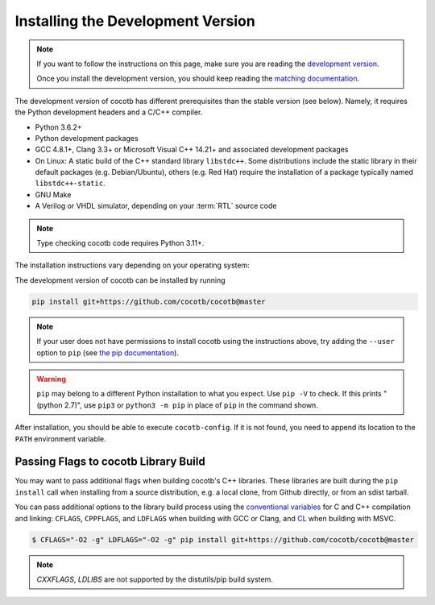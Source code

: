 .. _install-devel:

**********************************
Installing the Development Version
**********************************

.. note::

   If you want to follow the instructions on this page,
   make sure you are reading the
   `development version <https://docs.cocotb.org/en/development/install_devel.html>`_.

   Once you install the development version,
   you should keep reading the
   `matching documentation <https://docs.cocotb.org/en/development/>`_.

The development version of cocotb has different prerequisites
than the stable version (see below).
Namely, it requires the Python development headers and a C/C++ compiler.

* Python 3.6.2+
* Python development packages
* GCC 4.8.1+, Clang 3.3+ or Microsoft Visual C++ 14.21+ and associated development packages
* On Linux: A static build of the C++ standard library ``libstdc++``.
  Some distributions include the static library in their default packages (e.g. Debian/Ubuntu),
  others (e.g. Red Hat) require the installation of a package typically named ``libstdc++-static``.
* GNU Make
* A Verilog or VHDL simulator, depending on your :term:`RTL` source code

.. note:: Type checking cocotb code requires Python 3.11+.

The installation instructions vary depending on your operating system:

.. tab-set::

   .. tab-item:: Windows + Conda

      .. code-block::

         conda install -c msys2 m2-base m2-make

   .. tab-item:: Linux - Debian/Ubuntu

      In a terminal, run

      .. code-block:: bash

          sudo apt-get install make gcc g++ python3 python3-dev python3-pip

   .. tab-item:: Linux - Red Hat

      If you are using RHEL9, it might be necessary to add the CodeReady Linux Builder repository
      to be able to install ``libstdc++-static``.
      To add this repo, run in a terminal

      .. code-block:: bash

          sudo subscription-manager repos --enable codeready-builder-for-rhel-9-$(arch)-rpms

      Then, run

      .. code-block:: bash

          sudo yum install make gcc gcc-c++ libstdc++-devel libstdc++-static python3 python3-devel python3-pip

   .. tab-item:: macOS

      .. code-block:: bash

           brew install python


The development version of cocotb can be installed by running

.. code-block:: bash

    pip install git+https://github.com/cocotb/cocotb@master

.. note::

    If your user does not have permissions to install cocotb using the instructions above,
    try adding the ``--user`` option to ``pip``
    (see `the pip documentation <https://pip.pypa.io/en/stable/user_guide/#user-installs>`_).

.. warning::

    ``pip`` may belong to a different Python installation to what you expect.
    Use ``pip -V`` to check.
    If this prints "(python 2.7)", use ``pip3`` or ``python3 -m pip`` in place of ``pip`` in the command shown.

After installation, you should be able to execute ``cocotb-config``.
If it is not found, you need to append its location to the ``PATH`` environment variable.


Passing Flags to cocotb Library Build
=====================================

You may want to pass additional flags when building cocotb's C++ libraries.
These libraries are built during the ``pip install`` call when installing from a source distribution,
e.g. a local clone, from Github directly, or from an sdist tarball.

You can pass additional options to the library build process using the
`conventional variables <https://www.gnu.org/software/make/manual/html_node/Catalogue-of-Rules.html>`_
for C and C++ compilation and linking: ``CFLAGS``, ``CPPFLAGS``, and ``LDFLAGS`` when building with GCC or Clang,
and `CL <https://learn.microsoft.com/en-us/cpp/build/reference/cl-environment-variables>`_ when building with MSVC.

.. code-block:: shell

    $ CFLAGS="-O2 -g" LDFLAGS="-O2 -g" pip install git+https://github.com/cocotb/cocotb@master

.. note::

    `CXXFLAGS`, `LDLIBS` are not supported by the distutils/pip build system.
